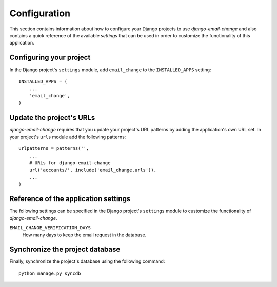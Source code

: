 
=============
Configuration
=============

This section contains information about how to configure your Django projects
to use *django-email-change* and also contains a quick reference of the available
*settings* that can be used in order to customize the functionality of this
application.


Configuring your project
========================

In the Django project's ``settings`` module, add ``email_change`` to the
``INSTALLED_APPS`` setting::

    INSTALLED_APPS = (
        ...
        'email_change',
    )


Update the project's URLs
=========================

*django-email-change* requires that you update your project's URL patterns by
adding the application's own URL set. In your project's ``urls`` module
add the following patterns::

    urlpatterns = patterns('',
        ...
        # URLs for django-email-change
        url('accounts/', include('email_change.urls')),
        ...
    )


Reference of the application settings
=====================================

The following settings can be specified in the Django project's ``settings``
module to customize the functionality of *django-email-change*.

``EMAIL_CHANGE_VERIFICATION_DAYS``
    How many days to keep the email request in the database.


Synchronize the project database
================================

Finally, synchronize the project's database using the following command::

    python manage.py syncdb

